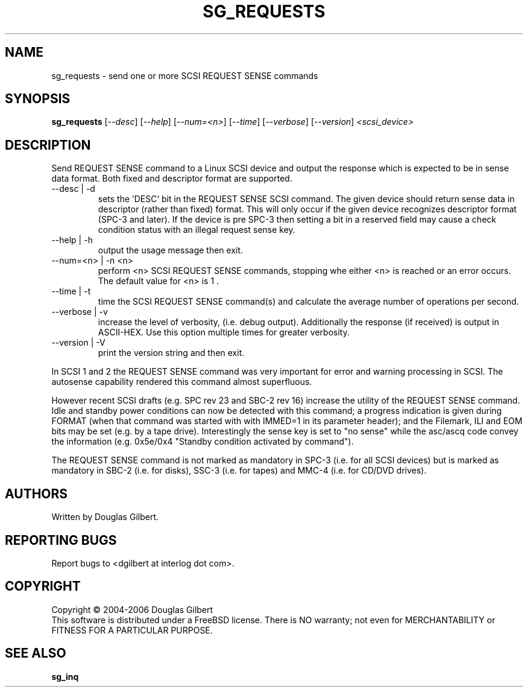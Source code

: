.TH SG_REQUESTS "8" "March 2006" "sg3_utils-1.20" SG3_UTILS
.SH NAME
sg_requests \- send one or more SCSI REQUEST SENSE commands
.SH SYNOPSIS
.B sg_requests
[\fI--desc\fR] [\fI--help\fR] [\fI--num=<n>\fR] [\fI--time\fR]
[\fI--verbose\fR] [\fI--version\fR] \fI<scsi_device>\fR
.SH DESCRIPTION
.\" Add any additional description here
.PP
Send REQUEST SENSE command to a Linux SCSI device and output the response
which is expected to be in sense data format. Both fixed and descriptor
format are supported.
.TP
--desc | -d
sets the 'DESC' bit in the REQUEST SENSE SCSI command. The given device
should return sense data in descriptor (rather than fixed) format. This
will only occur if the given device recognizes descriptor format (SPC-3
and later). If the device is pre SPC-3 then setting a bit in a reserved
field may cause a check condition status with an illegal request sense key.
.TP
--help | -h
output the usage message then exit.
.TP
--num=<n> | -n <n>
perform <n> SCSI REQUEST SENSE commands, stopping whe either <n> is
reached or an error occurs. The default value for <n> is 1 .
.TP
--time | -t
time the SCSI REQUEST SENSE command(s) and calculate the average number
of operations per second.
.TP
--verbose | -v
increase the level of verbosity, (i.e. debug output).
Additionally the response (if received) is output in ASCII-HEX. Use
this option multiple times for greater verbosity.
.TP
--version | -V
print the version string and then exit.
.PP
In SCSI 1 and 2 the REQUEST SENSE command was very important for error
and warning processing in SCSI. The autosense capability rendered this
command almost superfluous.
.PP
However recent SCSI drafts (e.g. SPC rev 23 and SBC-2 rev 16) increase
the utility of the REQUEST SENSE command. Idle and standby power
conditions can now be detected with this command; a progress indication
is given during FORMAT (when that command was started with with IMMED=1
in its parameter header); and the Filemark, ILI and EOM bits may be
set (e.g. by a tape drive). Interestingly the sense key is set 
to "no sense" while the asc/ascq code convey the information (e.g.
0x5e/0x4 "Standby condition activated by command").
.PP
The REQUEST SENSE command is not marked as mandatory in SPC-3 (i.e. for
all SCSI devices) but is marked as mandatory in SBC-2 (i.e. for disks),
SSC-3 (i.e. for tapes) and MMC-4 (i.e. for CD/DVD drives).
.SH AUTHORS
Written by Douglas Gilbert.
.SH "REPORTING BUGS"
Report bugs to <dgilbert at interlog dot com>.
.SH COPYRIGHT
Copyright \(co 2004-2006 Douglas Gilbert
.br
This software is distributed under a FreeBSD license. There is NO
warranty; not even for MERCHANTABILITY or FITNESS FOR A PARTICULAR PURPOSE.
.SH "SEE ALSO"
.B sg_inq
